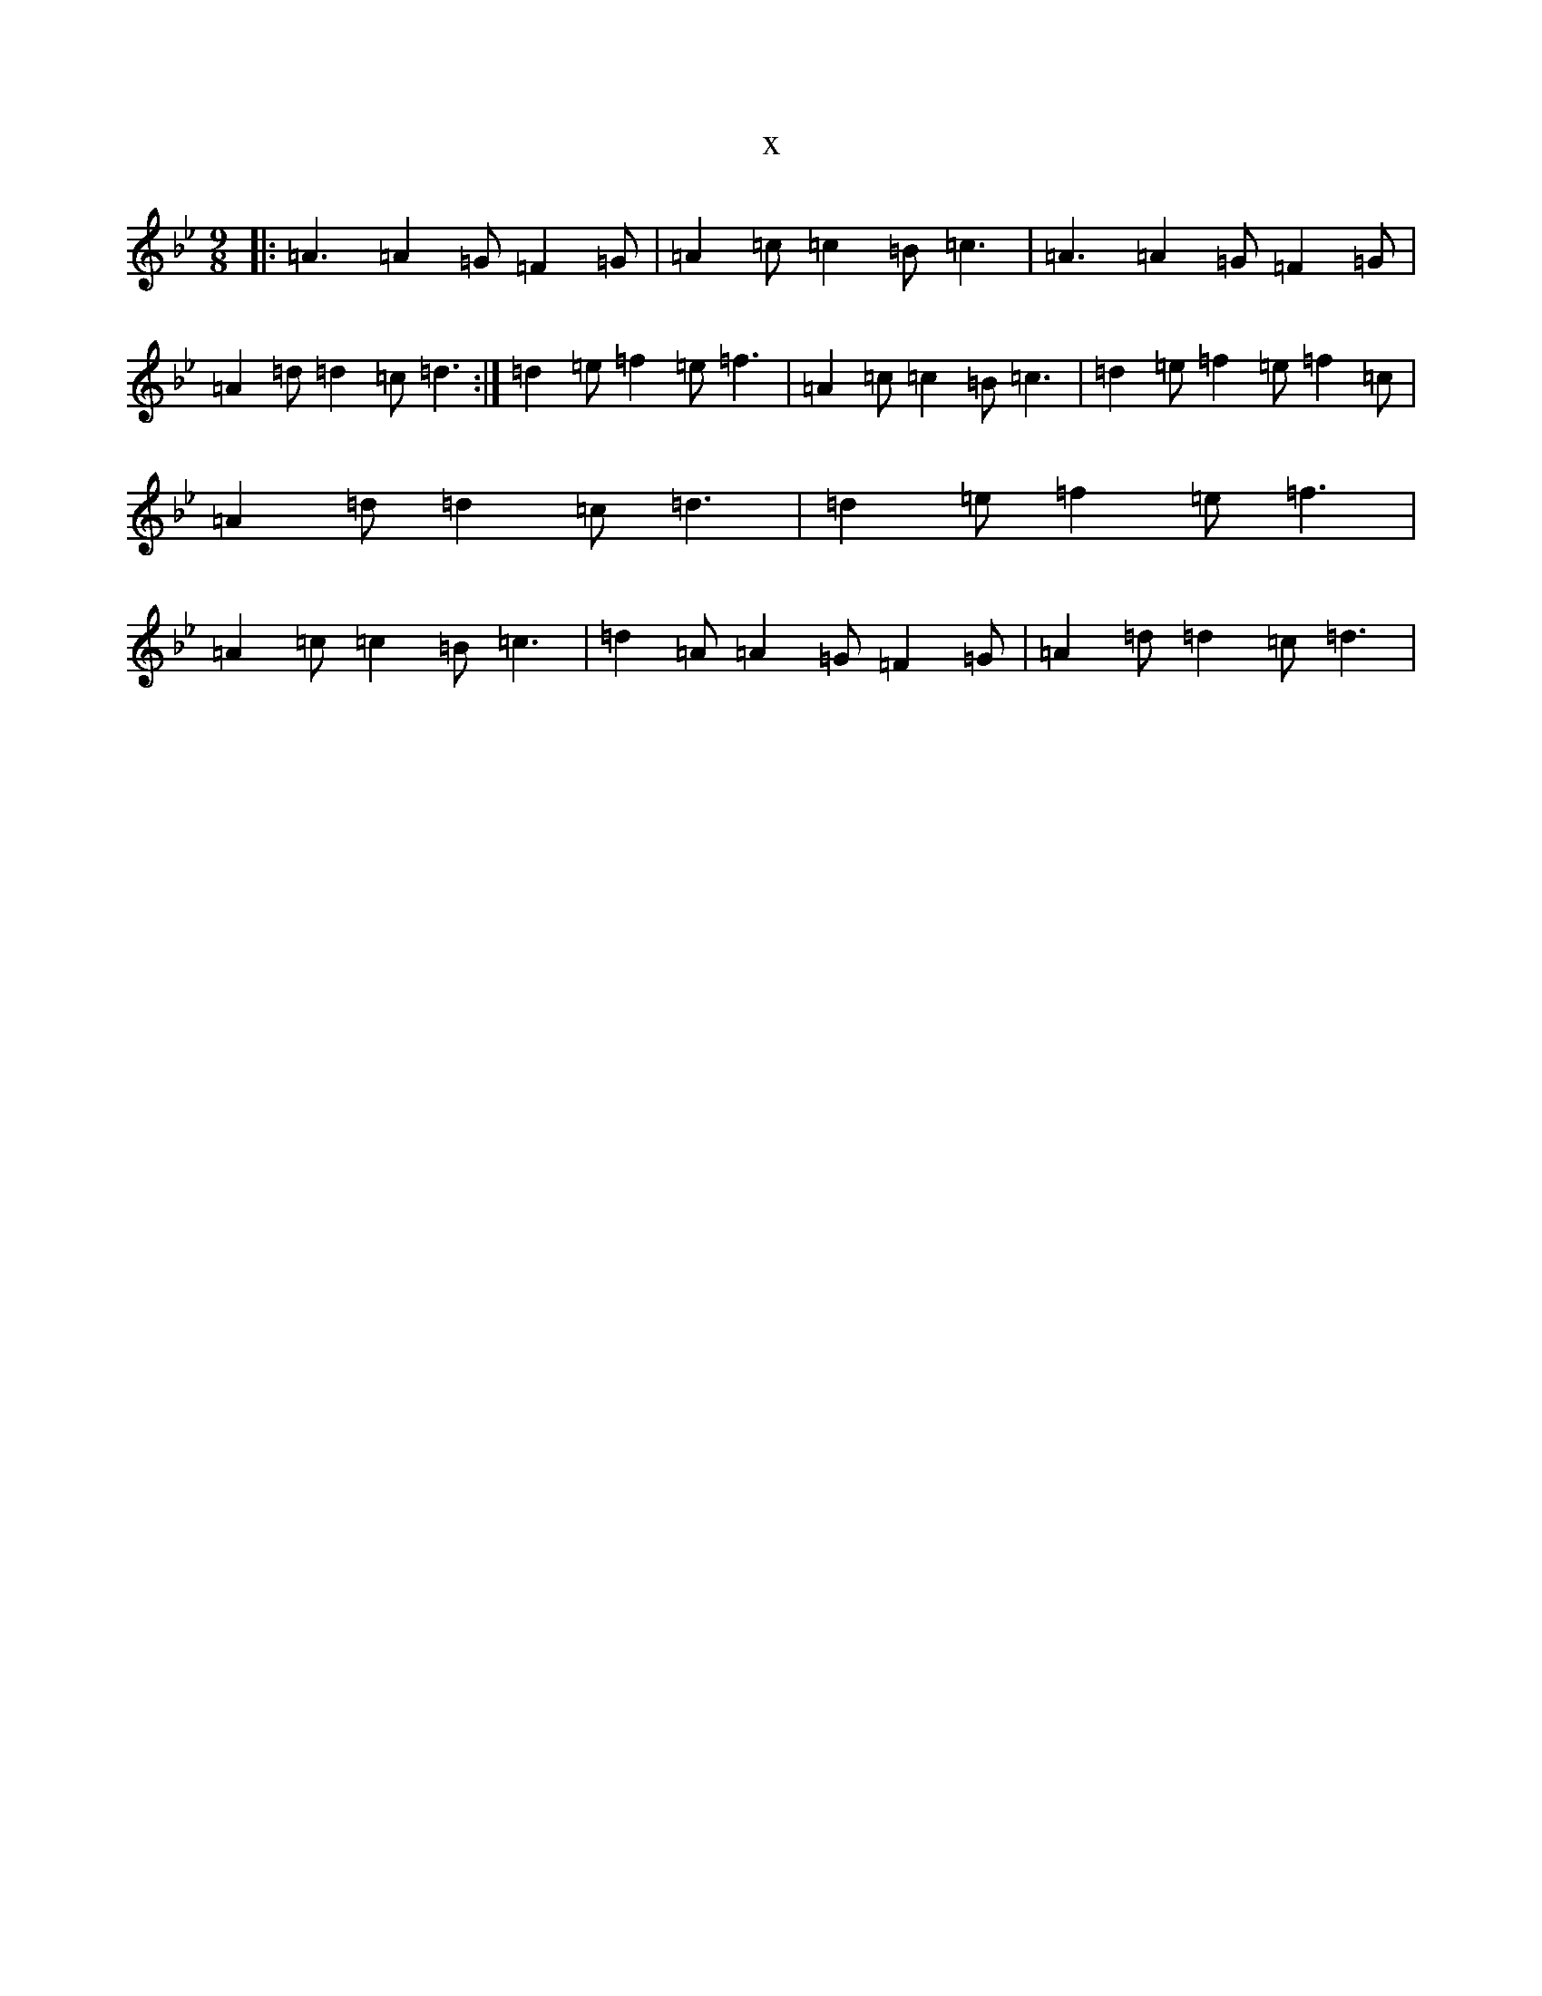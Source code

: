 X:4499
T:x
L:1/8
M:9/8
K: C Dorian
|:=A3=A2=G=F2=G|=A2=c=c2=B=c3|=A3=A2=G=F2=G|=A2=d=d2=c=d3:|=d2=e=f2=e=f3|=A2=c=c2=B=c3|=d2=e=f2=e=f2=c|=A2=d=d2=c=d3|=d2=e=f2=e=f3|=A2=c=c2=B=c3|=d2=A=A2=G=F2=G|=A2=d=d2=c=d3|